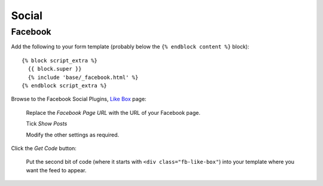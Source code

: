 Social
******

.. highlight:: html

Facebook
========

Add the following to your form template (probably below the
``{% endblock content %}`` block)::

  {% block script_extra %}
    {{ block.super }}
    {% include 'base/_facebook.html' %}
  {% endblock script_extra %}

Browse to the Facebook Social Plugins, `Like Box`_ page:

  Replace the *Facebook Page URL* with the URL of your Facebook page.

  Tick *Show Posts*

  Modify the other settings as required.

Click the *Get Code* button:

  Put the second bit of code (where it starts with
  ``<div class="fb-like-box"``) into your template where you want the feed to
  appear.


.. _`Like Box`: https://developers.facebook.com/docs/plugins/like-box-for-pages
